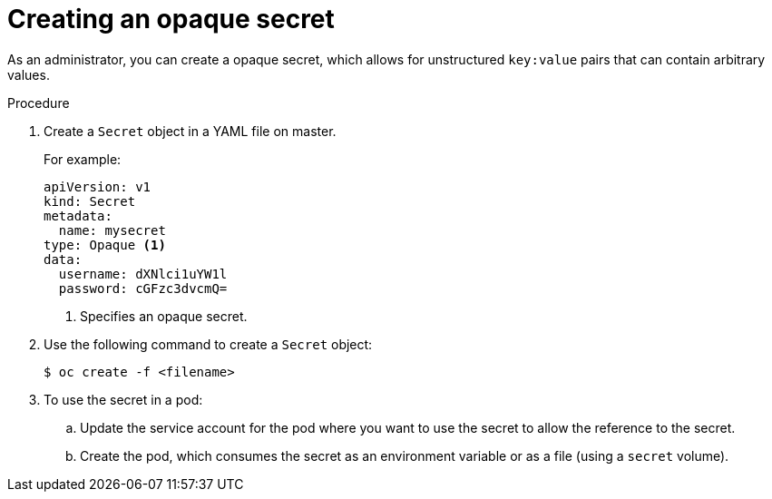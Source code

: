 // Module included in the following assemblies:
//
// * nodes/nodes-pods-secrets.adoc

[id="nodes-pods-secrets-creating-opaque_{context}"]
= Creating an opaque secret

[role="_abstract"]
As an administrator, you can create a opaque secret, which allows for unstructured `key:value` pairs that can contain arbitrary values.

.Procedure

. Create a `Secret` object in a YAML file on master.
+
For example:
+
[source,yaml]
----
apiVersion: v1
kind: Secret
metadata:
  name: mysecret
type: Opaque <1>
data:
  username: dXNlci1uYW1l
  password: cGFzc3dvcmQ=
----
<1> Specifies an opaque secret.

. Use the following command to create a `Secret` object:
+
[source,terminal]
----
$ oc create -f <filename>
----

. To use the secret in a pod:

.. Update the service account for the pod where you want to use the secret to allow the reference to the secret.

.. Create the pod, which consumes the secret as an environment variable or as a file
(using a `secret` volume).
